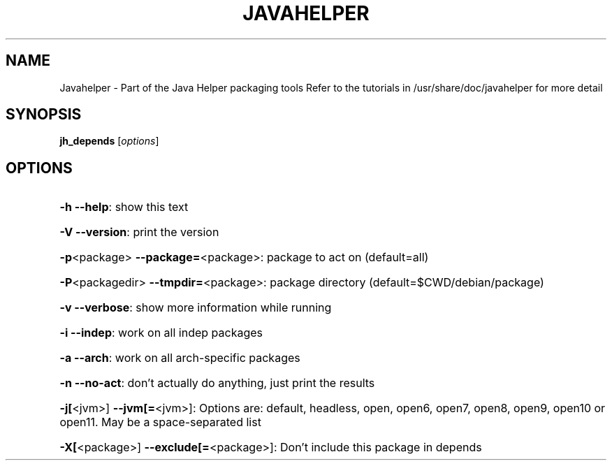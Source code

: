 .\" DO NOT MODIFY THIS FILE!  It was generated by help2man 1.36.
.TH JAVAHELPER "1" "January 2008" "Javahelper Version 0.5" "User Commands"
.SH NAME
Javahelper \- Part of the Java Helper packaging tools
Refer to the tutorials in /usr/share/doc/javahelper for more detail
.SH SYNOPSIS
.B jh_depends
[\fIoptions\fR]
.SH OPTIONS
.HP
\fB\-h\fR \fB\-\-help\fR: show this text
.HP
\fB\-V\fR \fB\-\-version\fR: print the version
.HP
\fB\-p\fR<package> \fB\-\-package=\fR<package>: package to act on (default=all)
.HP
\fB\-P\fR<packagedir> \fB\-\-tmpdir=\fR<package>: package directory (default=$CWD/debian/package)
.HP
\fB\-v\fR \fB\-\-verbose\fR: show more information while running
.HP
\fB\-i\fR \fB\-\-indep\fR: work on all indep packages
.HP
\fB\-a\fR \fB\-\-arch\fR: work on all arch\-specific packages
.HP
\fB\-n\fR \fB\-\-no\-act\fR: don't actually do anything, just print the results
.HP
\fB\-j[\fR<jvm>] \fB\-\-jvm[=\fR<jvm>]: Options are: default, headless, open, open6, open7, open8, open9, open10 or open11. May be a space-separated list
.HP
\fB\-X[\fR<package>] \fB\-\-exclude[=\fR<package>]: Don't include this package in depends
